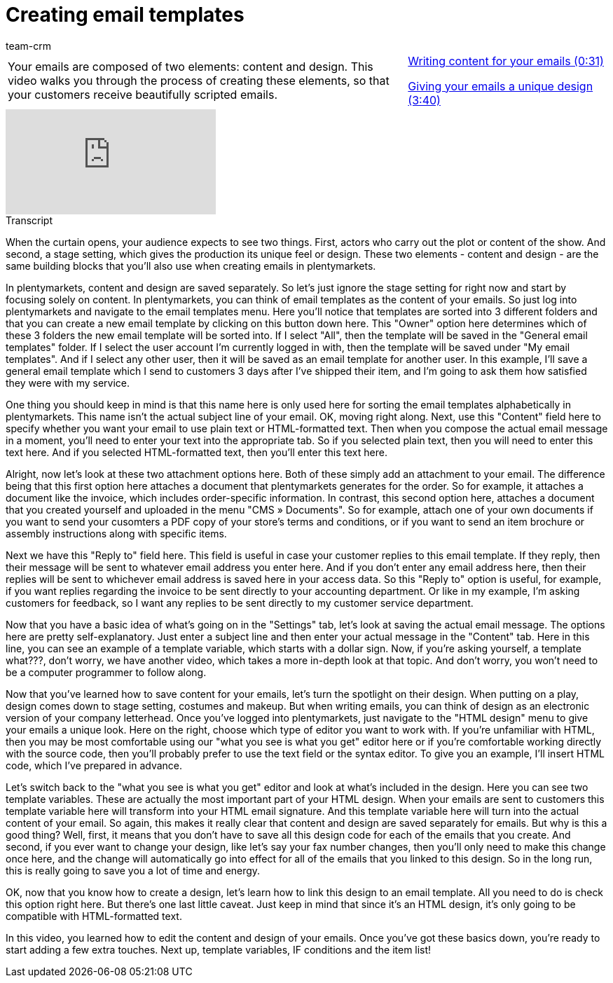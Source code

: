 = Creating email templates
:page-index: false
:id: 354XVAT
:author: team-crm

//tag::einleitung[]
[cols="2, 1" grid=none]
|===
|Your emails are composed of two elements: content and design. This video walks you through the process of creating these elements, so that your customers receive beautifully scripted emails.
|xref:videos:email-templates-content.adoc#video[Writing content for your emails (0:31)]

xref:videos:email-templates-design.adoc#video[Giving your emails a unique design (3:40)]

|===
//end::einleitung[]

video::212557249[vimeo]

// tag::transkript[]
[.collapseBox]
.Transcript
--

When the curtain opens, your audience expects to see two things. First, actors who carry out the plot or content of the show. And second, a stage setting, which gives the production its unique feel or design. These two elements - content and design - are the same building blocks that you'll also use when creating emails in plentymarkets.

In plentymarkets, content and design are saved separately. So let's just ignore the stage setting for right now and start by focusing solely on content. In plentymarkets, you can think of email templates as the content of your emails. So just log into plentymarkets and navigate to the email templates menu. Here you'll notice that templates are sorted into 3 different folders and that you can create a new email template by clicking on this button down here. This "Owner" option here determines which of these 3 folders the new email template will be sorted into. If I select "All", then the template will be saved in the "General email templates" folder. If I select the user account I'm currently logged in with, then the template will be saved under "My email templates". And if I select any other user, then it will be saved as an email template for another user.
In this example, I'll save a general email template which I send to customers 3 days after I've shipped their item, and I'm going to ask them how satisfied they were with my service.

One thing you should keep in mind is that this name here is only used here for sorting the email templates alphabetically in plentymarkets.
This name isn't the actual subject line of your email. OK, moving right along. Next, use this "Content" field here to specify whether you want your email to use plain text or HTML-formatted text. Then when you compose the actual email message in a moment, you'll need to enter your text into the appropriate tab. So if you selected plain text, then you will need to enter this text here. And if you selected HTML-formatted text, then you'll enter this text here.

Alright, now let's look at these two attachment options here. Both of these simply add an attachment to your email. The difference being that this first option here attaches a document that plentymarkets generates for the order. So for example, it attaches a document like the invoice, which includes order-specific information. In contrast, this second option here, attaches a document that you created yourself and uploaded in the menu "CMS » Documents". So for example, attach one of your own documents if you want to send your cusomters a PDF copy of your store's terms and conditions, or if you want to send an item brochure or assembly instructions along with specific items.

Next we have this "Reply to" field here. This field is useful in case your customer replies to this email template. If they reply, then their message will be sent to whatever email address you enter here. And if you don't enter any email address here, then their replies will be sent to whichever email address is saved here in your access data. So this "Reply to" option is useful, for example, if you want replies regarding the invoice to be sent directly to your accounting department. Or like in my example, I'm asking customers for feedback, so I want any replies to be sent directly to my customer service department.

Now that you have a basic idea of what's going on in the "Settings" tab, let's look at saving the actual email message. The options here are pretty self-explanatory. Just enter a subject line and then enter your actual message in the "Content" tab. Here in this line, you can see an example of a template variable, which starts with a dollar sign. Now, if you're asking yourself, a template what???, don't worry, we have another video, which takes a more in-depth look at that topic. And don't worry, you won't need to be a computer programmer to follow along.

Now that you've learned how to save content for your emails, let's turn the spotlight on their design. When putting on a play, design comes down to stage setting, costumes and makeup. But when writing emails, you can think of design as an electronic version of your company letterhead.
Once you've logged into plentymarkets, just navigate to the "HTML design" menu to give your emails a unique look. Here on the right, choose which type of editor you want to work with. If you're unfamiliar with HTML, then you may be most comfortable using our "what you see is what you get" editor here or if you're comfortable working directly with the source code, then you'll probably prefer to use the text field or the syntax editor.
To give you an example, I'll insert HTML code, which I've prepared in advance.

Let's switch back to the "what you see is what you get" editor and look at what's included in the design. Here you can see two template variables. These are actually the most important part of your HTML design. When your emails are sent to customers this template variable here will transform into your HTML email signature. And this template variable here will turn into the actual content of your email. So again, this makes it really clear that content and design are saved separately for emails. But why is this a good thing? Well, first, it means that you don't have to save all this design code for each of the emails that you create. And second, if you ever want to change your design, like let's say your fax number changes, then you'll only need to make this change once here, and the change will automatically go into effect for all of the emails that you linked to this design. So in the long run, this is really going to save you a lot of time and energy.

OK, now that you know how to create a design, let's learn how to link this design to an email template. All you need to do is check this option right here. But there's one last little caveat. Just keep in mind that since it's an HTML design, it's only going to be compatible with HTML-formatted text.

In this video, you learned how to edit the content and design of your emails. Once you've got these basics down, you're ready to start adding a few extra touches. Next up, template variables, IF conditions and the item list!

--
//end::transkript[]
